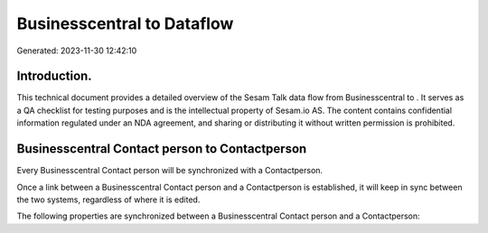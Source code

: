 ============================
Businesscentral to  Dataflow
============================

Generated: 2023-11-30 12:42:10

Introduction.
------------

This technical document provides a detailed overview of the Sesam Talk data flow from Businesscentral to . It serves as a QA checklist for testing purposes and is the intellectual property of Sesam.io AS. The content contains confidential information regulated under an NDA agreement, and sharing or distributing it without written permission is prohibited.

Businesscentral Contact person to  Contactperson
------------------------------------------------
Every Businesscentral Contact person will be synchronized with a  Contactperson.

Once a link between a Businesscentral Contact person and a  Contactperson is established, it will keep in sync between the two systems, regardless of where it is edited.

The following properties are synchronized between a Businesscentral Contact person and a  Contactperson:

.. list-table::
   :header-rows: 1

   * - Businesscentral Contact person Property
     -  Contactperson Property
     -  Data Type

